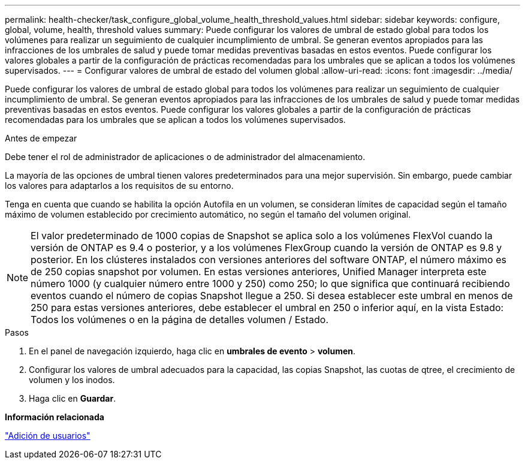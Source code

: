 ---
permalink: health-checker/task_configure_global_volume_health_threshold_values.html 
sidebar: sidebar 
keywords: configure, global, volume, health, threshold values 
summary: Puede configurar los valores de umbral de estado global para todos los volúmenes para realizar un seguimiento de cualquier incumplimiento de umbral. Se generan eventos apropiados para las infracciones de los umbrales de salud y puede tomar medidas preventivas basadas en estos eventos. Puede configurar los valores globales a partir de la configuración de prácticas recomendadas para los umbrales que se aplican a todos los volúmenes supervisados. 
---
= Configurar valores de umbral de estado del volumen global
:allow-uri-read: 
:icons: font
:imagesdir: ../media/


[role="lead"]
Puede configurar los valores de umbral de estado global para todos los volúmenes para realizar un seguimiento de cualquier incumplimiento de umbral. Se generan eventos apropiados para las infracciones de los umbrales de salud y puede tomar medidas preventivas basadas en estos eventos. Puede configurar los valores globales a partir de la configuración de prácticas recomendadas para los umbrales que se aplican a todos los volúmenes supervisados.

.Antes de empezar
Debe tener el rol de administrador de aplicaciones o de administrador del almacenamiento.

La mayoría de las opciones de umbral tienen valores predeterminados para una mejor supervisión. Sin embargo, puede cambiar los valores para adaptarlos a los requisitos de su entorno.

Tenga en cuenta que cuando se habilita la opción Autofila en un volumen, se consideran límites de capacidad según el tamaño máximo de volumen establecido por crecimiento automático, no según el tamaño del volumen original.

[NOTE]
====
El valor predeterminado de 1000 copias de Snapshot se aplica solo a los volúmenes FlexVol cuando la versión de ONTAP es 9.4 o posterior, y a los volúmenes FlexGroup cuando la versión de ONTAP es 9.8 y posterior. En los clústeres instalados con versiones anteriores del software ONTAP, el número máximo es de 250 copias snapshot por volumen. En estas versiones anteriores, Unified Manager interpreta este número 1000 (y cualquier número entre 1000 y 250) como 250; lo que significa que continuará recibiendo eventos cuando el número de copias Snapshot llegue a 250. Si desea establecer este umbral en menos de 250 para estas versiones anteriores, debe establecer el umbral en 250 o inferior aquí, en la vista Estado: Todos los volúmenes o en la página de detalles volumen / Estado.

====
.Pasos
. En el panel de navegación izquierdo, haga clic en *umbrales de evento* > *volumen*.
. Configurar los valores de umbral adecuados para la capacidad, las copias Snapshot, las cuotas de qtree, el crecimiento de volumen y los inodos.
. Haga clic en *Guardar*.


*Información relacionada*

link:../config/task_add_users.html["Adición de usuarios"]
